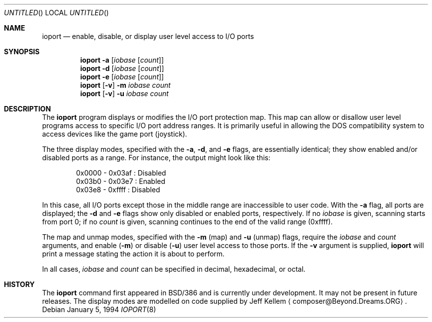 .\" Copyright (c) 1992, 1994 Berkeley Software Design, Inc.
.\" All rights reserved.
.\" The Berkeley Software Design Inc. software License Agreement specifies
.\" the terms and conditions for redistribution.
.\"
.\"	BSDI $Id: ioport.8,v 1.2 1994/01/06 16:34:54 torek Exp $
.\"
.Dd January 5, 1994
.Os
.Dt IOPORT 8
.Sh NAME
.Nm ioport
.Nd "enable, disable, or display user level access to I/O ports"
.Sh SYNOPSIS
.Nm
.Fl a Op Ar iobase Op Ar count
.br
.Nm
.Fl d Op Ar iobase Op Ar count
.br
.Nm
.Fl e Op Ar iobase Op Ar count
.br
.Nm
.Op Fl v
.Fl m Ar iobase Ar count
.br
.Nm
.Op Fl v
.Fl u Ar iobase Ar count
.Sh DESCRIPTION
The
.Nm
program displays or modifies the I/O port protection map.
This map can allow or disallow
user level programs access to specific I/O port address ranges.
It is primarily useful in allowing the DOS compatibility 
system to access devices like the game port (joystick).  
.Pp
The three display modes,
specified with the
.Fl a ,
.Fl d ,
and
.Fl e
flags, are essentially identical;
they show enabled and/or disabled ports as a range.
For instance, the output might look like this:
.Bd -literal -offset indent
0x0000 - 0x03af : Disabled
0x03b0 - 0x03e7 : Enabled
0x03e8 - 0xffff : Disabled
.Ed
.Pp
In this case, all I/O ports except those in the middle range
are inaccessible to user code.
With the
.Fl a
flag, all ports are displayed;
the
.Fl d
and
.Fl e
flags show only disabled or enabled ports, respectively.
If no
.Ar iobase
is given, scanning starts from port 0;
if no
.Ar count
is given, scanning continues to the end of the valid range (0xffff).
.Pp
The map and unmap modes,
specified with the
.Fl m
(map) and
.Fl u
(unmap) flags, require the
.Ar iobase
and
.Ar count
arguments, and enable
.Pq Fl m
or disable
.Pq Fl u
user level access to those ports.
If the
.Fl v
argument is supplied, 
.Nm
will print a message stating the action it is about to perform.
.Pp
In all cases,
.Ar iobase
and
.Ar count
can be specified in decimal, hexadecimal, or octal.
.Sh HISTORY
The 
.Nm
command first appeared in BSD/386 and is currently under development.  It 
may not be present in future releases.
The display modes are modelled on code supplied by Jeff Kellem
.Aq composer@Beyond.Dreams.ORG .
